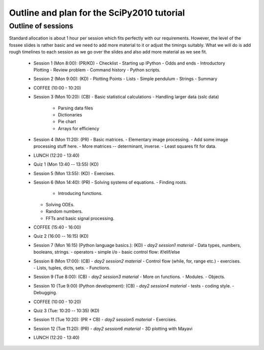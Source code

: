 Outline and plan for the SciPy2010 tutorial
=============================================

Outline of sessions
----------------------

Standard allocation is about 1 hour per session which fits perfectly
with our requirements.  However, the level of the fossee slides is
rather basic and we need to add more material to it or adjust the
timings suitably.  What we will do is add rough timelines to each session
as we go over the slides and also add more material as we see fit.

  - Session 1 (Mon 8:00): (PR/KD)
    - Checklist
    - Starting up IPython
    - Odds and ends
    - Introductory Plotting
    - Review problem
    - Command history
    - Python scripts.

  - Session 2 (Mon 9:00): (KD)
    - Plotting Points
    - Lists
    - Simple pendulum
    - Strings
    - Summary

  - COFFEE (10:00 - 10:20)

  - Session 3 (Mon 10:20): (CB)
    - Basic statistical calculations
    - Handling larger data (sslc data)

      - Parsing data files
      - Dictionaries
      - Pie chart
      - Arrays for efficiency

  - Session 4 (Mon 11:20): (PR)
    - Basic matrices.
    - Elementary image processing.
    - Add some image processing stuff here.
    - More matrices -- determinant, inverse.
    - Least squares fit for data.

  - LUNCH (12:20 - 13:40)

  - Quiz 1 (Mon 13:40 -- 13:55) (KD)

  - Session 5 (Mon 13:55): (KD)
    - Exercises.

  - Session 6 (Mon 14:40): (PR)
    - Solving systems of equations.
    - Finding roots.

      - Introducing functions.
    
    - Solving ODEs.
    - Random numbers.
    - FFTs and basic signal processing.

  - COFFEE (15:40 - 16:00)

  - Quiz 2 (16:00 -- 16:15) (KD)

  - Session 7 (Mon 16:15) (Python language basics.): (KD)
    - *day2 session1 material*
    - Data types, numbers, booleans, strings.
    - operators
    - simple i/o
    - basic control flow:  if/elif/else

  - Session 8 (Mon 17:00): (CB)
    - *day2 session2 material*
    - Control flow (while, for, range etc.)
    - exercises.
    - Lists, tuples, dicts, sets.
    - Functions.

  - Session 9 (Tue 8:00): (CB)
    - *day2 session3 material*
    - More on functions.
    - Modules.
    - Objects.

  - Session 10 (Tue 9:00) (Python development): (CB)
    - *day2 session4 material*
    - tests
    - coding style.
    - Debugging.

  - COFFEE (10:00 - 10:20)

  - Quiz 3 (Tue: 10:20 -- 10:35) (KD)

  - Session 11 (Tue 10:20): (PR + CB)
    - *day2 session5 material*
    - Exercises.

  - Session 12 (Tue 11:20): (PR)
    - *day2 session6 material*
    - 3D plotting with Mayavi

  - LUNCH (12:20 - 13:40)

